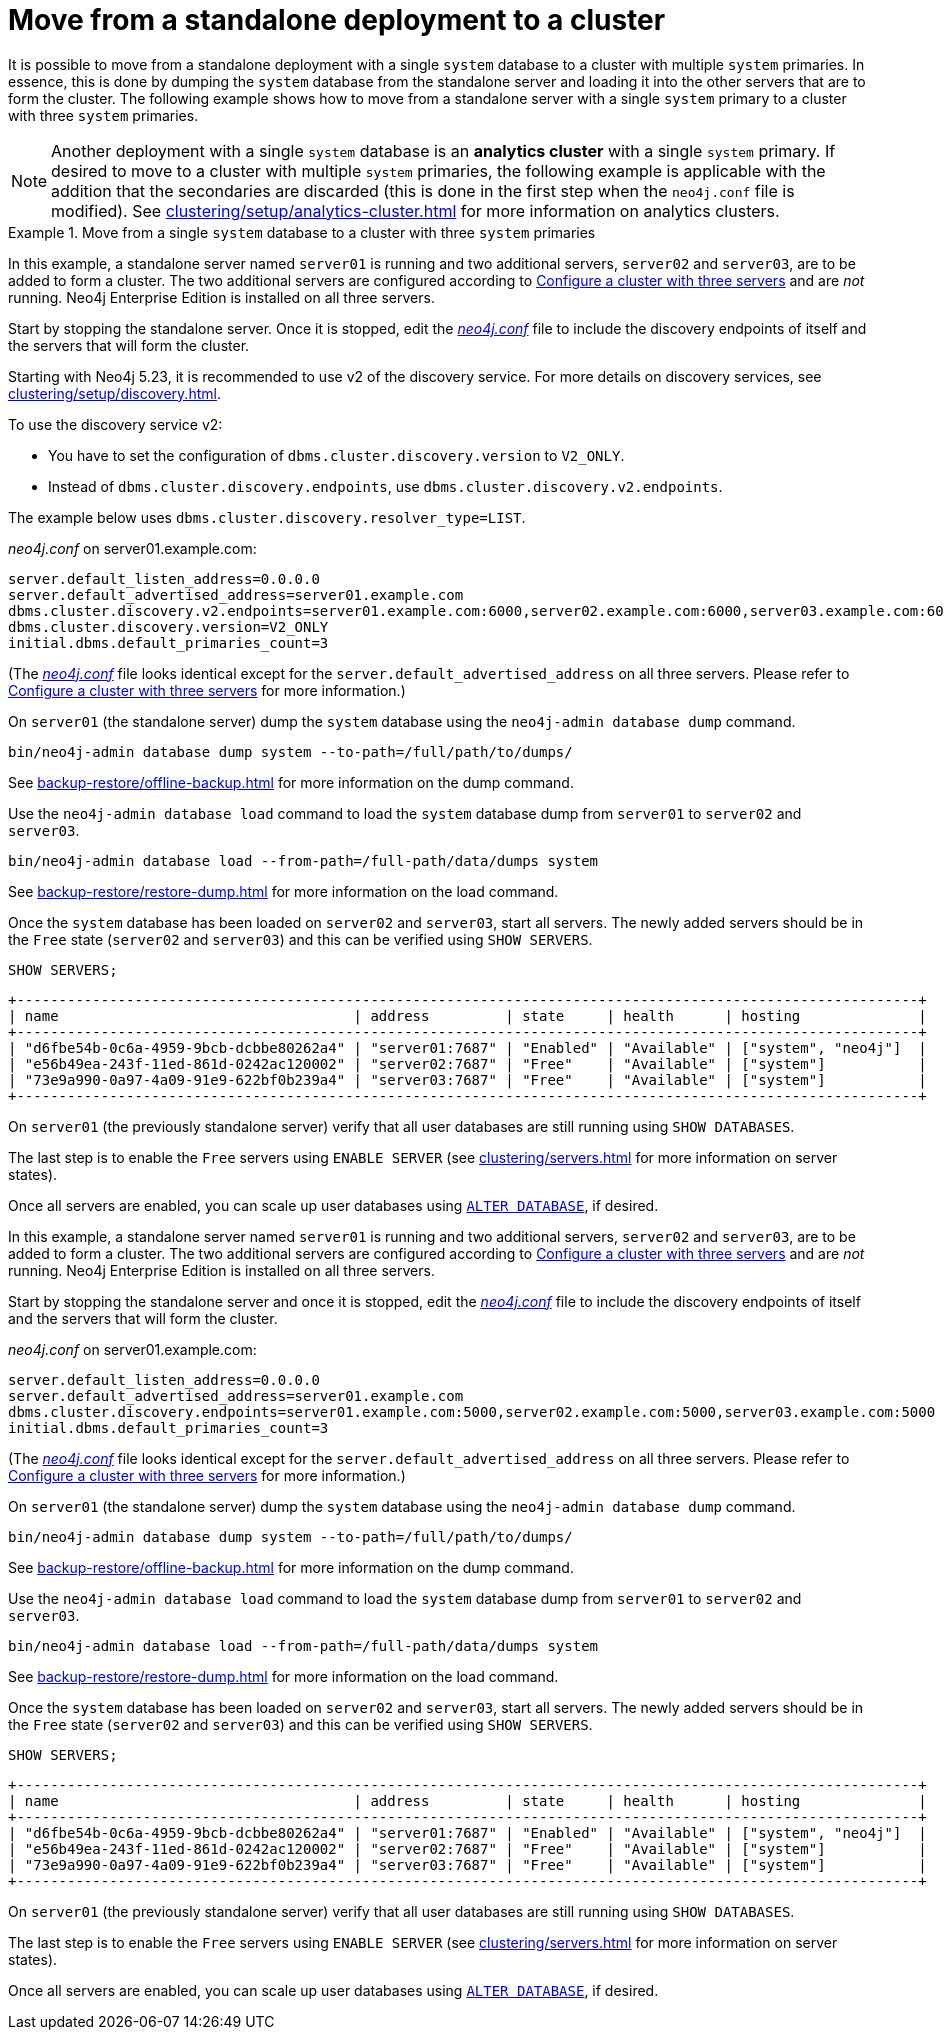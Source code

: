 :description: This section describes how to move from a standalone deployment to a cluster.
[role=enterprise-edition]
[[single-to-cluster]]
= Move from a standalone deployment to a cluster

It is possible to move from a standalone deployment with a single `system` database to a cluster with multiple `system` primaries.
In essence, this is done by dumping the `system` database from the standalone server and loading it into the other servers that are to form the cluster.
The following example shows how to move from a standalone server with a single `system` primary to a cluster with three `system` primaries.

[NOTE]
====
Another deployment with a single `system` database is an **analytics cluster** with a single `system` primary.
If desired to move to a cluster with multiple `system` primaries, the following example is applicable with the addition that the secondaries are discarded (this is done in the first step when the `neo4j.conf` file is modified).
See xref:clustering/setup/analytics-cluster.adoc[] for more information on analytics clusters.
====

.Move from a single `system` database to a cluster with three `system` primaries

[.tabbed-example]
=====
[role=include-with-Discovery-service-v2 label--new-5.23]
======

In this example, a standalone server named `server01` is running and two additional servers, `server02` and `server03`, are to be added to form a cluster.
The two additional servers are configured according to xref:clustering/setup/deploy.adoc#cluster-example-configure-a-three-primary-cluster[Configure a cluster with three servers] and are _not_ running.
Neo4j Enterprise Edition is installed on all three servers.

Start by stopping the standalone server.
Once it is stopped, edit the xref:configuration/file-locations.adoc[_neo4j.conf_] file to include the discovery endpoints of itself and the servers that will form the cluster.

Starting with Neo4j 5.23, it is recommended to use v2 of the discovery service.
For more details on discovery services, see xref:clustering/setup/discovery.adoc[].

To use the discovery service v2:

* You have to set the configuration of `dbms.cluster.discovery.version` to `V2_ONLY`.
* Instead of `dbms.cluster.discovery.endpoints`, use `dbms.cluster.discovery.v2.endpoints`.

The example below uses `dbms.cluster.discovery.resolver_type=LIST`.

._neo4j.conf_ on server01.example.com:
[source, properties]
----
server.default_listen_address=0.0.0.0
server.default_advertised_address=server01.example.com
dbms.cluster.discovery.v2.endpoints=server01.example.com:6000,server02.example.com:6000,server03.example.com:6000
dbms.cluster.discovery.version=V2_ONLY
initial.dbms.default_primaries_count=3
----
(The xref:configuration/file-locations.adoc[_neo4j.conf_] file looks identical except for the `server.default_advertised_address` on all three servers. Please refer to xref:clustering/setup/deploy.adoc#cluster-example-configure-a-three-primary-cluster[Configure a cluster with three servers] for more information.)

On `server01` (the standalone server) dump the `system` database using the `neo4j-admin database dump` command.

[source, shell, role="nocopy"]
----
bin/neo4j-admin database dump system --to-path=/full/path/to/dumps/
----
See xref:backup-restore/offline-backup.adoc[] for more information on the dump command.

Use the `neo4j-admin database load` command to load the `system` database dump from `server01` to `server02` and `server03`.

[source,shell, role="nocopy"]
----
bin/neo4j-admin database load --from-path=/full-path/data/dumps system
----
See xref:backup-restore/restore-dump.adoc[] for more information on the load command.

Once the `system` database has been loaded on `server02` and `server03`, start all servers.
The newly added servers should be in the `Free` state (`server02` and `server03`) and this can be verified using `SHOW SERVERS`.

[source, cypher, role=noplay]
----
SHOW SERVERS;
----

[queryresult]
----
+-----------------------------------------------------------------------------------------------------------+
| name                                   | address         | state     | health      | hosting              |
+-----------------------------------------------------------------------------------------------------------+
| "d6fbe54b-0c6a-4959-9bcb-dcbbe80262a4" | "server01:7687" | "Enabled" | "Available" | ["system", "neo4j"]  |
| "e56b49ea-243f-11ed-861d-0242ac120002" | "server02:7687" | "Free"    | "Available" | ["system"]           |
| "73e9a990-0a97-4a09-91e9-622bf0b239a4" | "server03:7687" | "Free"    | "Available" | ["system"]           |
+-----------------------------------------------------------------------------------------------------------+
----

On `server01` (the previously standalone server) verify that all user databases are still running using `SHOW DATABASES`.

The last step is to enable the `Free` servers using `ENABLE SERVER` (see xref:clustering/servers.adoc[] for more information on server states).

Once all servers are enabled, you can scale up user databases using xref:clustering/databases.adoc#alter-topology[`ALTER DATABASE`], if desired.
======
[role=include-with-Discovery-service-v1 label--deprecated-5.23]
======

In this example, a standalone server named `server01` is running and two additional servers, `server02` and `server03`, are to be added to form a cluster.
The two additional servers are configured according to xref:clustering/setup/deploy.adoc#cluster-example-configure-a-three-primary-cluster[Configure a cluster with three servers] and are _not_ running.
Neo4j Enterprise Edition is installed on all three servers.

Start by stopping the standalone server and once it is stopped, edit the xref:configuration/file-locations.adoc[_neo4j.conf_] file to include the discovery endpoints of itself and the servers that will form the cluster.

._neo4j.conf_ on server01.example.com:
[source, properties]
----
server.default_listen_address=0.0.0.0
server.default_advertised_address=server01.example.com
dbms.cluster.discovery.endpoints=server01.example.com:5000,server02.example.com:5000,server03.example.com:5000
initial.dbms.default_primaries_count=3
----
(The xref:configuration/file-locations.adoc[_neo4j.conf_] file looks identical except for the `server.default_advertised_address` on all three servers. Please refer to xref:clustering/setup/deploy.adoc#cluster-example-configure-a-three-primary-cluster[Configure a cluster with three servers] for more information.)

On `server01` (the standalone server) dump the `system` database using the `neo4j-admin database dump` command.

[source, shell, role="nocopy"]
----
bin/neo4j-admin database dump system --to-path=/full/path/to/dumps/
----
See xref:backup-restore/offline-backup.adoc[] for more information on the dump command.

Use the `neo4j-admin database load` command to load the `system` database dump from `server01` to `server02` and `server03`.

[source,shell, role="nocopy"]
----
bin/neo4j-admin database load --from-path=/full-path/data/dumps system
----
See xref:backup-restore/restore-dump.adoc[] for more information on the load command.

Once the `system` database has been loaded on `server02` and `server03`, start all servers.
The newly added servers should be in the `Free` state (`server02` and `server03`) and this can be verified using `SHOW SERVERS`.

[source, cypher, role=noplay]
----
SHOW SERVERS;
----

[queryresult]
----
+-----------------------------------------------------------------------------------------------------------+
| name                                   | address         | state     | health      | hosting              |
+-----------------------------------------------------------------------------------------------------------+
| "d6fbe54b-0c6a-4959-9bcb-dcbbe80262a4" | "server01:7687" | "Enabled" | "Available" | ["system", "neo4j"]  |
| "e56b49ea-243f-11ed-861d-0242ac120002" | "server02:7687" | "Free"    | "Available" | ["system"]           |
| "73e9a990-0a97-4a09-91e9-622bf0b239a4" | "server03:7687" | "Free"    | "Available" | ["system"]           |
+-----------------------------------------------------------------------------------------------------------+
----

On `server01` (the previously standalone server) verify that all user databases are still running using `SHOW DATABASES`.

The last step is to enable the `Free` servers using `ENABLE SERVER` (see xref:clustering/servers.adoc[] for more information on server states).

Once all servers are enabled, you can scale up user databases using xref:clustering/databases.adoc#alter-topology[`ALTER DATABASE`], if desired.

======
=====


